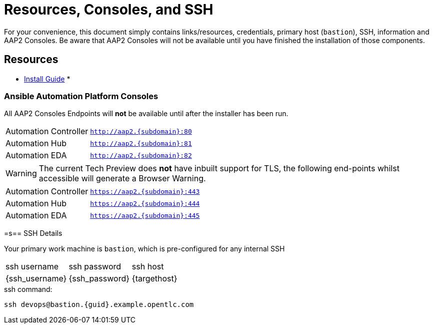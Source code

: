 = Resources, Consoles, and SSH

For your convenience, this document simply contains links/resources, credentials, primary host (`bastion`), SSH, information and AAP2 Consoles. Be aware that AAP2 Consoles will not be available until you have finished the installation of those components.

[#resources]
== Resources

* link:https://access.redhat.com/documentation/en-us/red_hat_ansible_automation_platform/2.4/html-single/containerized_ansible_automation_platform_installation_guide/index#doc-wrapper[Install Guide]
* 

[#consoles]
=== Ansible Automation Platform Consoles

All AAP2 Consoles Endpoints will *not* be available until after the installer has been run.

[cols="2,3"]
|===
| Automation Controller
|`http://aap2.{subdomain}:80`
| Automation Hub
|`http://aap2.{subdomain}:81`
| Automation EDA
|`http://aap2.{subdomain}:82`
|===
[WARNING]
====
The current Tech Preview does *not* have inbuilt support for TLS, the following end-points whilst accessible will generate a Browser Warning.
====

[cols="2,3"]
|===
| Automation Controller
|`https://aap2.{subdomain}:443`
| Automation Hub
|`https://aap2.{subdomain}:444`
| Automation EDA
|`https://aap2.{subdomain}:445`
|===


[#ssh]
=s== SSH Details

Your primary work machine is `bastion`, which is pre-configured for any internal SSH

[cols="1,1,3"]
|===
|ssh username |ssh password | ssh host
|{ssh_username}
|{ssh_password}
|{targethost}
|===
 
[source,sh,role=execute,subs=attributes+]
.ssh command:
----
ssh devops@bastion.{guid}.example.opentlc.com
----

